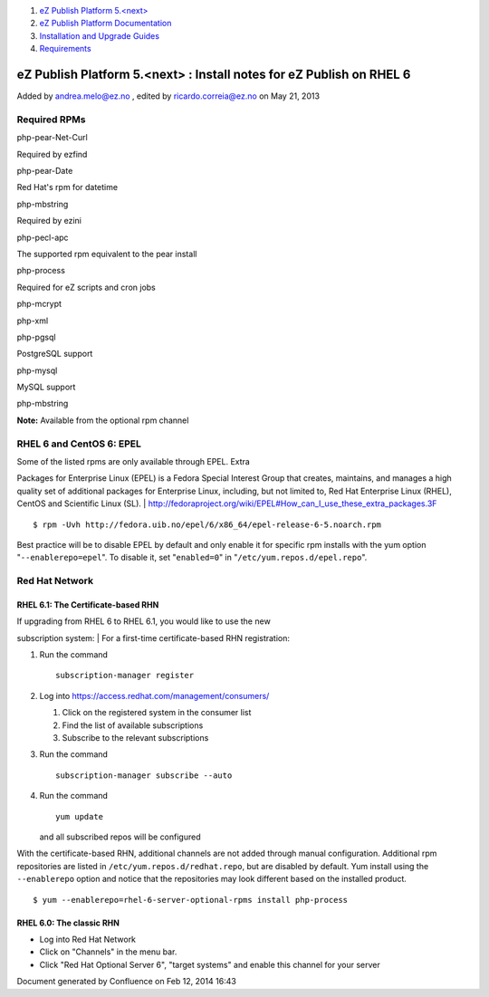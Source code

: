 #. `eZ Publish Platform 5.<next> <index.html>`__
#. `eZ Publish Platform
   Documentation <eZ-Publish-Platform-Documentation_1114149.html>`__
#. `Installation and Upgrade
   Guides <Installation-and-Upgrade-Guides_6292016.html>`__
#. `Requirements <Requirements_7438502.html>`__

eZ Publish Platform 5.<next> : Install notes for eZ Publish on RHEL 6
=====================================================================

Added by andrea.melo@ez.no , edited by ricardo.correia@ez.no on May 21,
2013

 

Required RPMs
-------------

 

php-pear-Net-Curl

Required by ezfind

php-pear-Date

Red Hat's rpm for datetime

php-mbstring

Required by ezini

php-pecl-apc

The supported rpm equivalent to the pear install

php-process

Required for eZ scripts and cron jobs

php-mcrypt

 

php-xml

 

php-pgsql

PostgreSQL support

php-mysql

MySQL support

php-mbstring

**Note:** Available from the optional rpm channel

RHEL 6 and CentOS 6: EPEL
-------------------------

| Some of the listed rpms are only available through EPEL. Extra
Packages for Enterprise Linux (EPEL) is a Fedora Special Interest Group
that creates, maintains, and manages a high quality set of additional
packages for Enterprise Linux, including, but not limited to, Red Hat
Enterprise Linux (RHEL), CentOS and Scientific Linux (SL).
| `http://fedoraproject.org/wiki/EPEL#How\_can\_I\_use\_these\_extra\_packages.3F <http://fedoraproject.org/wiki/EPEL#How_can_I_use_these_extra_packages.3F>`__

::

    $ rpm -Uvh http://fedora.uib.no/epel/6/x86_64/epel-release-6-5.noarch.rpm

Best practice will be to disable EPEL by default and only enable it for
specific rpm installs with the yum option "``--enablerepo=epel``\ ". To
disable it, set "``enabled=0``\ " in "``/etc/yum.repos.d/epel.repo``\ ".

Red Hat Network
---------------

RHEL 6.1: The Certificate-based RHN
~~~~~~~~~~~~~~~~~~~~~~~~~~~~~~~~~~~

| If upgrading from RHEL 6 to RHEL 6.1, you would like to use the new
subscription system:
| For a first-time certificate-based RHN registration:

#. Run the command

   ::

       subscription-manager register

#. Log into
   `https://access.redhat.com/management/consumers/ <https://access.redhat.com/management/consumers/>`__

   #. Click on the registered system in the consumer list
   #. Find the list of available subscriptions
   #. Subscribe to the relevant subscriptions

#. Run the command

   ::

       subscription-manager subscribe --auto

#. Run the command

   ::

       yum update

   and all subscribed repos will be configured

    

With the certificate-based RHN, additional channels are not added
through manual configuration. Additional rpm repositories are listed in
``/etc/yum.repos.d/redhat.repo``, but are disabled by default. Yum
install using the ``--enablerepo`` option and notice that the
repositories may look different based on the installed product.

::

    $ yum --enablerepo=rhel-6-server-optional-rpms install php-process

 

RHEL 6.0: The classic RHN
~~~~~~~~~~~~~~~~~~~~~~~~~

-  Log into Red Hat Network
-  Click on "Channels" in the menu bar.
-  Click "Red Hat Optional Server 6", "target systems" and enable this
   channel for your server

Document generated by Confluence on Feb 12, 2014 16:43
